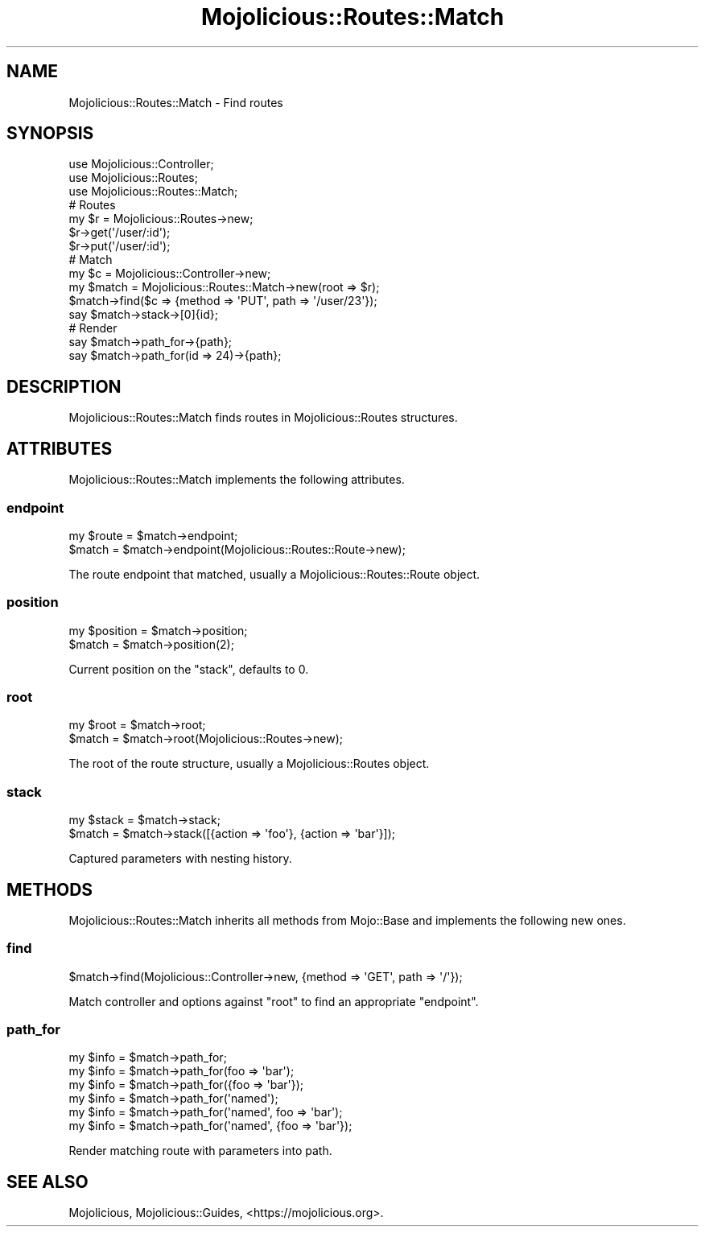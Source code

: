.\" Automatically generated by Pod::Man 4.14 (Pod::Simple 3.42)
.\"
.\" Standard preamble:
.\" ========================================================================
.de Sp \" Vertical space (when we can't use .PP)
.if t .sp .5v
.if n .sp
..
.de Vb \" Begin verbatim text
.ft CW
.nf
.ne \\$1
..
.de Ve \" End verbatim text
.ft R
.fi
..
.\" Set up some character translations and predefined strings.  \*(-- will
.\" give an unbreakable dash, \*(PI will give pi, \*(L" will give a left
.\" double quote, and \*(R" will give a right double quote.  \*(C+ will
.\" give a nicer C++.  Capital omega is used to do unbreakable dashes and
.\" therefore won't be available.  \*(C` and \*(C' expand to `' in nroff,
.\" nothing in troff, for use with C<>.
.tr \(*W-
.ds C+ C\v'-.1v'\h'-1p'\s-2+\h'-1p'+\s0\v'.1v'\h'-1p'
.ie n \{\
.    ds -- \(*W-
.    ds PI pi
.    if (\n(.H=4u)&(1m=24u) .ds -- \(*W\h'-12u'\(*W\h'-12u'-\" diablo 10 pitch
.    if (\n(.H=4u)&(1m=20u) .ds -- \(*W\h'-12u'\(*W\h'-8u'-\"  diablo 12 pitch
.    ds L" ""
.    ds R" ""
.    ds C` ""
.    ds C' ""
'br\}
.el\{\
.    ds -- \|\(em\|
.    ds PI \(*p
.    ds L" ``
.    ds R" ''
.    ds C`
.    ds C'
'br\}
.\"
.\" Escape single quotes in literal strings from groff's Unicode transform.
.ie \n(.g .ds Aq \(aq
.el       .ds Aq '
.\"
.\" If the F register is >0, we'll generate index entries on stderr for
.\" titles (.TH), headers (.SH), subsections (.SS), items (.Ip), and index
.\" entries marked with X<> in POD.  Of course, you'll have to process the
.\" output yourself in some meaningful fashion.
.\"
.\" Avoid warning from groff about undefined register 'F'.
.de IX
..
.nr rF 0
.if \n(.g .if rF .nr rF 1
.if (\n(rF:(\n(.g==0)) \{\
.    if \nF \{\
.        de IX
.        tm Index:\\$1\t\\n%\t"\\$2"
..
.        if !\nF==2 \{\
.            nr % 0
.            nr F 2
.        \}
.    \}
.\}
.rr rF
.\" ========================================================================
.\"
.IX Title "Mojolicious::Routes::Match 3pm"
.TH Mojolicious::Routes::Match 3pm "2023-03-08" "perl v5.34.0" "User Contributed Perl Documentation"
.\" For nroff, turn off justification.  Always turn off hyphenation; it makes
.\" way too many mistakes in technical documents.
.if n .ad l
.nh
.SH "NAME"
Mojolicious::Routes::Match \- Find routes
.SH "SYNOPSIS"
.IX Header "SYNOPSIS"
.Vb 3
\&  use Mojolicious::Controller;
\&  use Mojolicious::Routes;
\&  use Mojolicious::Routes::Match;
\&
\&  # Routes
\&  my $r = Mojolicious::Routes\->new;
\&  $r\->get(\*(Aq/user/:id\*(Aq);
\&  $r\->put(\*(Aq/user/:id\*(Aq);
\&
\&  # Match
\&  my $c = Mojolicious::Controller\->new;
\&  my $match = Mojolicious::Routes::Match\->new(root => $r);
\&  $match\->find($c => {method => \*(AqPUT\*(Aq, path => \*(Aq/user/23\*(Aq});
\&  say $match\->stack\->[0]{id};
\&
\&  # Render
\&  say $match\->path_for\->{path};
\&  say $match\->path_for(id => 24)\->{path};
.Ve
.SH "DESCRIPTION"
.IX Header "DESCRIPTION"
Mojolicious::Routes::Match finds routes in Mojolicious::Routes structures.
.SH "ATTRIBUTES"
.IX Header "ATTRIBUTES"
Mojolicious::Routes::Match implements the following attributes.
.SS "endpoint"
.IX Subsection "endpoint"
.Vb 2
\&  my $route = $match\->endpoint;
\&  $match    = $match\->endpoint(Mojolicious::Routes::Route\->new);
.Ve
.PP
The route endpoint that matched, usually a Mojolicious::Routes::Route object.
.SS "position"
.IX Subsection "position"
.Vb 2
\&  my $position = $match\->position;
\&  $match       = $match\->position(2);
.Ve
.PP
Current position on the \*(L"stack\*(R", defaults to \f(CW0\fR.
.SS "root"
.IX Subsection "root"
.Vb 2
\&  my $root = $match\->root;
\&  $match   = $match\->root(Mojolicious::Routes\->new);
.Ve
.PP
The root of the route structure, usually a Mojolicious::Routes object.
.SS "stack"
.IX Subsection "stack"
.Vb 2
\&  my $stack = $match\->stack;
\&  $match    = $match\->stack([{action => \*(Aqfoo\*(Aq}, {action => \*(Aqbar\*(Aq}]);
.Ve
.PP
Captured parameters with nesting history.
.SH "METHODS"
.IX Header "METHODS"
Mojolicious::Routes::Match inherits all methods from Mojo::Base and implements the following new ones.
.SS "find"
.IX Subsection "find"
.Vb 1
\&  $match\->find(Mojolicious::Controller\->new, {method => \*(AqGET\*(Aq, path => \*(Aq/\*(Aq});
.Ve
.PP
Match controller and options against \*(L"root\*(R" to find an appropriate \*(L"endpoint\*(R".
.SS "path_for"
.IX Subsection "path_for"
.Vb 6
\&  my $info = $match\->path_for;
\&  my $info = $match\->path_for(foo => \*(Aqbar\*(Aq);
\&  my $info = $match\->path_for({foo => \*(Aqbar\*(Aq});
\&  my $info = $match\->path_for(\*(Aqnamed\*(Aq);
\&  my $info = $match\->path_for(\*(Aqnamed\*(Aq, foo => \*(Aqbar\*(Aq);
\&  my $info = $match\->path_for(\*(Aqnamed\*(Aq, {foo => \*(Aqbar\*(Aq});
.Ve
.PP
Render matching route with parameters into path.
.SH "SEE ALSO"
.IX Header "SEE ALSO"
Mojolicious, Mojolicious::Guides, <https://mojolicious.org>.
